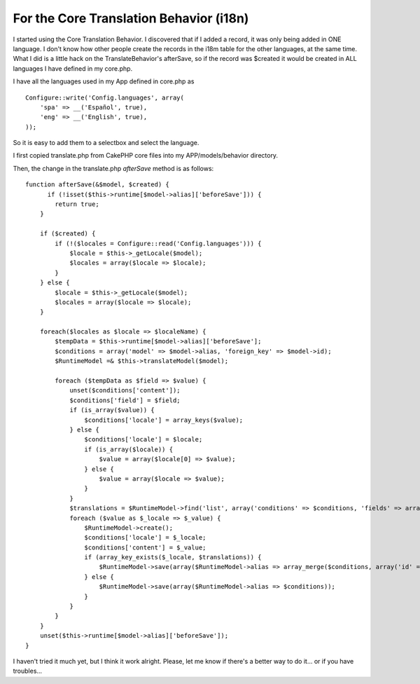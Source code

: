 For the Core Translation Behavior (i18n)
========================================

I started using the Core Translation Behavior. I discovered that if I
added a record, it was only being added in ONE language. I don't know
how other people create the records in the i18m table for the other
languages, at the same time. What I did is a little hack on the
TranslateBehavior's afterSave, so if the record was $created it would
be created in ALL languages I have defined in my core.php.

I have all the languages used in my App defined in core.php as

::

    Configure::write('Config.languages', array(
        'spa' => __('Español', true),
        'eng' => __('English', true),
    ));

So it is easy to add them to a selectbox and select the language.

I first copied translate.php from CakePHP core files into my
APP/models/behavior directory.

Then, the change in the translate.php `afterSave` method is as
follows:

::

    function afterSave(&$model, $created) {
          if (!isset($this->runtime[$model->alias]['beforeSave'])) {
            return true;
        }
    
        if ($created) {
            if (!($locales = Configure::read('Config.languages'))) {
                $locale = $this->_getLocale($model);
                $locales = array($locale => $locale);
            }
        } else {
            $locale = $this->_getLocale($model);
            $locales = array($locale => $locale);
        }
    
        foreach($locales as $locale => $localeName) {
            $tempData = $this->runtime[$model->alias]['beforeSave'];
            $conditions = array('model' => $model->alias, 'foreign_key' => $model->id);
            $RuntimeModel =& $this->translateModel($model);
    
            foreach ($tempData as $field => $value) {
                unset($conditions['content']);
                $conditions['field'] = $field;
                if (is_array($value)) {
                    $conditions['locale'] = array_keys($value);
                } else {
                    $conditions['locale'] = $locale;
                    if (is_array($locale)) {
                        $value = array($locale[0] => $value);
                    } else {
                        $value = array($locale => $value);
                    }
                }
                $translations = $RuntimeModel->find('list', array('conditions' => $conditions, 'fields' => array($RuntimeModel->alias . '.locale', $RuntimeModel->alias . '.id')));
                foreach ($value as $_locale => $_value) {
                    $RuntimeModel->create();
                    $conditions['locale'] = $_locale;
                    $conditions['content'] = $_value;
                    if (array_key_exists($_locale, $translations)) {
                        $RuntimeModel->save(array($RuntimeModel->alias => array_merge($conditions, array('id' => $translations[$_locale]))));
                    } else {
                        $RuntimeModel->save(array($RuntimeModel->alias => $conditions));
                    }
                }
            }
        }
        unset($this->runtime[$model->alias]['beforeSave']);
    }

I haven't tried it much yet, but I think it work alright. Please, let
me know if there's a better way to do it... or if you have troubles...



.. author:: arod
.. categories:: articles, snippets
.. tags:: i18n translation behavior,Snippets

